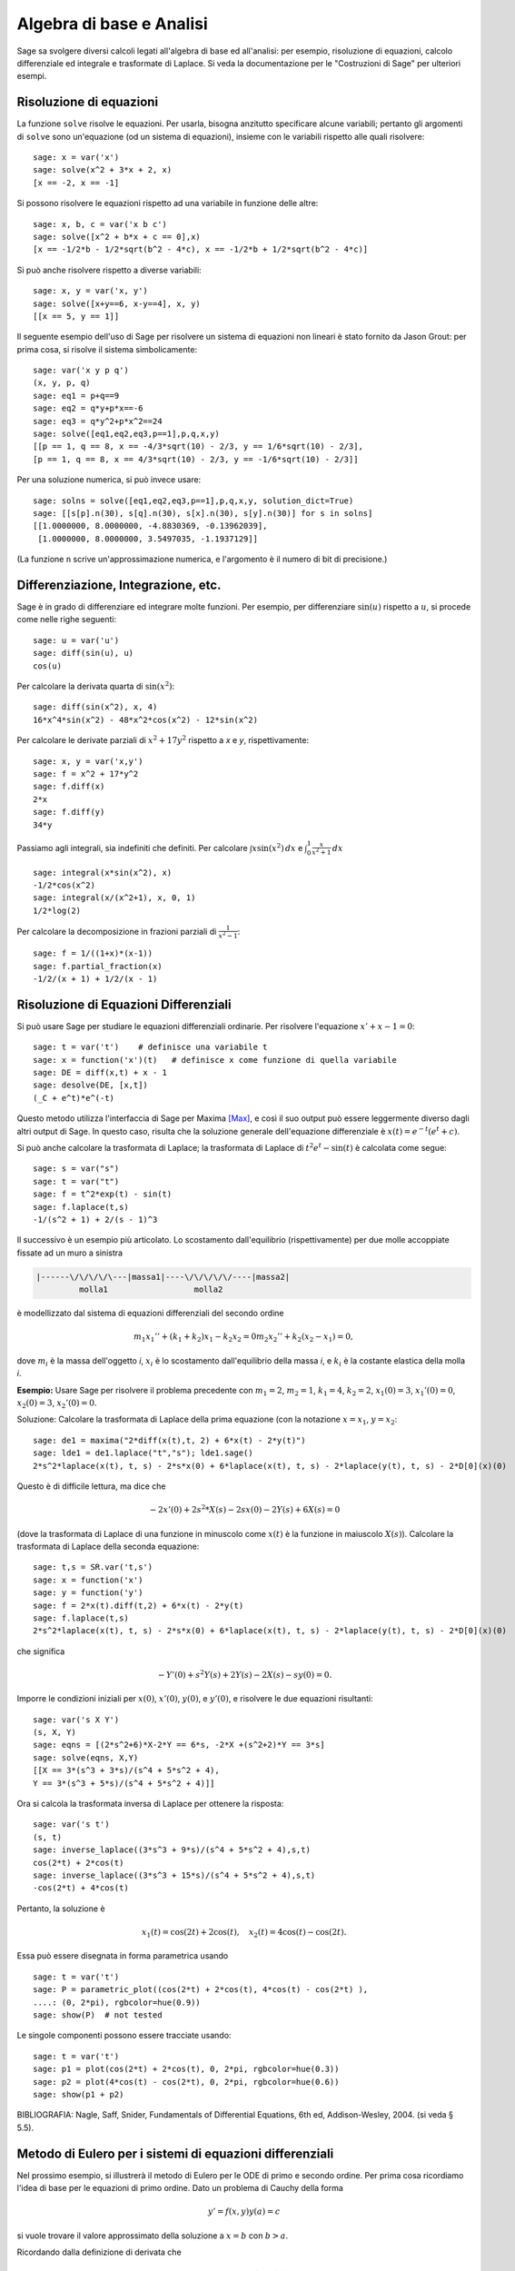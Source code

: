 Algebra di base e Analisi
=========================

Sage sa svolgere diversi calcoli legati all'algebra di base
ed all'analisi: per esempio, risoluzione di equazioni,
calcolo differenziale ed integrale e trasformate di Laplace.
Si veda la documentazione per le "Costruzioni di Sage" per
ulteriori esempi.

Risoluzione di equazioni
------------------------

La funzione ``solve`` risolve le equazioni. Per usarla,
bisogna anzitutto specificare alcune variabili; pertanto
gli argomenti di ``solve`` sono un'equazione (od un sistema
di equazioni), insieme con le variabili rispetto alle quali
risolvere:

::

    sage: x = var('x')
    sage: solve(x^2 + 3*x + 2, x)
    [x == -2, x == -1]

Si possono risolvere le equazioni rispetto ad una variabile in funzione
delle altre:

::

    sage: x, b, c = var('x b c')
    sage: solve([x^2 + b*x + c == 0],x)
    [x == -1/2*b - 1/2*sqrt(b^2 - 4*c), x == -1/2*b + 1/2*sqrt(b^2 - 4*c)]

Si può anche risolvere rispetto a diverse variabili:

::

    sage: x, y = var('x, y')
    sage: solve([x+y==6, x-y==4], x, y)
    [[x == 5, y == 1]]

Il seguente esempio dell'uso di Sage per risolvere un sistema di
equazioni non lineari è stato fornito da Jason Grout: per prima cosa,
si risolve il sistema simbolicamente:

::

    sage: var('x y p q')
    (x, y, p, q)
    sage: eq1 = p+q==9
    sage: eq2 = q*y+p*x==-6
    sage: eq3 = q*y^2+p*x^2==24
    sage: solve([eq1,eq2,eq3,p==1],p,q,x,y)
    [[p == 1, q == 8, x == -4/3*sqrt(10) - 2/3, y == 1/6*sqrt(10) - 2/3],
    [p == 1, q == 8, x == 4/3*sqrt(10) - 2/3, y == -1/6*sqrt(10) - 2/3]]

Per una soluzione numerica, si può invece usare:

.. link

::

    sage: solns = solve([eq1,eq2,eq3,p==1],p,q,x,y, solution_dict=True)
    sage: [[s[p].n(30), s[q].n(30), s[x].n(30), s[y].n(30)] for s in solns]
    [[1.0000000, 8.0000000, -4.8830369, -0.13962039],
     [1.0000000, 8.0000000, 3.5497035, -1.1937129]]

(La funzione ``n`` scrive un'approssimazione numerica, e
l'argomento è il numero di bit di precisione.)

Differenziazione, Integrazione, etc.
------------------------------------

Sage è in grado di differenziare ed integrare molte funzioni. Per
esempio, per differenziare :math:`\sin(u)` rispetto a :math:`u`,
si procede come nelle righe seguenti:

::

    sage: u = var('u')
    sage: diff(sin(u), u)
    cos(u)

Per calcolare la derivata quarta di :math:`\sin(x^2)`:

::

    sage: diff(sin(x^2), x, 4)
    16*x^4*sin(x^2) - 48*x^2*cos(x^2) - 12*sin(x^2)

Per calcolare le derivate parziali di :math:`x^2+17y^2`
rispetto a *x* e *y*, rispettivamente:

::

    sage: x, y = var('x,y')
    sage: f = x^2 + 17*y^2
    sage: f.diff(x)
    2*x
    sage: f.diff(y)                                
    34*y

Passiamo agli integrali, sia indefiniti che definiti. Per calcolare
:math:`\int x\sin(x^2)\, dx` e
:math:`\int_0^1 \frac{x}{x^2+1}\, dx`

::

    sage: integral(x*sin(x^2), x)
    -1/2*cos(x^2)
    sage: integral(x/(x^2+1), x, 0, 1)
    1/2*log(2)

Per calcolare la decomposizione in frazioni parziali di
:math:`\frac{1}{x^2-1}`:

::

    sage: f = 1/((1+x)*(x-1))
    sage: f.partial_fraction(x)
    -1/2/(x + 1) + 1/2/(x - 1)

.. _section-systems:

Risoluzione di Equazioni Differenziali
--------------------------------------

Si può usare Sage per studiare le equazioni differenziali ordinarie.
Per risolvere l'equazione :math:`x'+x-1=0`:

::

    sage: t = var('t')    # definisce una variabile t
    sage: x = function('x')(t)   # definisce x come funzione di quella variabile
    sage: DE = diff(x,t) + x - 1
    sage: desolve(DE, [x,t])
    (_C + e^t)*e^(-t)

Questo metodo utilizza l'interfaccia di Sage per Maxima [Max]_, e così il suo
output può essere leggermente diverso dagli altri output di Sage. In questo caso,
risulta che la soluzione generale dell'equazione differenziale è
:math:`x(t) = e^{-t}(e^{t}+c)`.

Si può anche calcolare la trasformata di Laplace; la trasformata di Laplace di
:math:`t^2e^t -\sin(t)` è calcolata come segue:

::

    sage: s = var("s")
    sage: t = var("t")
    sage: f = t^2*exp(t) - sin(t)
    sage: f.laplace(t,s)
    -1/(s^2 + 1) + 2/(s - 1)^3

Il successivo è un esempio più articolato. Lo scostamento dall'equilibrio
(rispettivamente) per due molle accoppiate fissate ad un muro a sinistra

.. CODE-BLOCK:: text

    |------\/\/\/\/\---|massa1|----\/\/\/\/\/----|massa2|
             molla1                  molla2

è modellizzato dal sistema di equazioni differenziali del secondo ordine

.. math::

    m_1 x_1'' + (k_1+k_2) x_1 - k_2 x_2 = 0
    m_2 x_2''+ k_2 (x_2-x_1) = 0,


dove :math:`m_{i}` è la massa dell'oggetto *i*, :math:`x_{i}` è
lo scostamento dall'equilibrio della massa *i*, e :math:`k_{i}`
è la costante elastica della molla *i*.

**Esempio:** Usare Sage per risolvere il problema precedente con
:math:`m_{1}=2`, :math:`m_{2}=1`, :math:`k_{1}=4`,
:math:`k_{2}=2`, :math:`x_{1}(0)=3`, :math:`x_{1}'(0)=0`,
:math:`x_{2}(0)=3`, :math:`x_{2}'(0)=0`.

Soluzione: Calcolare la trasformata di Laplace della prima equazione (con
la notazione :math:`x=x_{1}`, :math:`y=x_{2}`:

::

    sage: de1 = maxima("2*diff(x(t),t, 2) + 6*x(t) - 2*y(t)")
    sage: lde1 = de1.laplace("t","s"); lde1.sage()
    2*s^2*laplace(x(t), t, s) - 2*s*x(0) + 6*laplace(x(t), t, s) - 2*laplace(y(t), t, s) - 2*D[0](x)(0)

Questo è di difficile lettura, ma dice che

.. math:: -2x'(0) + 2s^2*X(s) - 2sx(0) - 2Y(s) + 6X(s) = 0


(dove la trasformata di Laplace di una funzione in minuscolo come
:math:`x(t)` è la funzione in maiuscolo :math:`X(s)`). Calcolare la
trasformata di Laplace della seconda equazione:

::

    sage: t,s = SR.var('t,s')
    sage: x = function('x')
    sage: y = function('y')
    sage: f = 2*x(t).diff(t,2) + 6*x(t) - 2*y(t)
    sage: f.laplace(t,s)
    2*s^2*laplace(x(t), t, s) - 2*s*x(0) + 6*laplace(x(t), t, s) - 2*laplace(y(t), t, s) - 2*D[0](x)(0)

che significa

.. math:: -Y'(0) + s^2Y(s) + 2Y(s) - 2X(s) - sy(0) = 0.


Imporre le condizioni iniziali per :math:`x(0)`, :math:`x'(0)`,
:math:`y(0)`, e :math:`y'(0)`, e risolvere le due equazioni
risultanti:

::

    sage: var('s X Y')
    (s, X, Y)
    sage: eqns = [(2*s^2+6)*X-2*Y == 6*s, -2*X +(s^2+2)*Y == 3*s] 
    sage: solve(eqns, X,Y)
    [[X == 3*(s^3 + 3*s)/(s^4 + 5*s^2 + 4),
    Y == 3*(s^3 + 5*s)/(s^4 + 5*s^2 + 4)]]

Ora si calcola la trasformata inversa di Laplace per ottenere la risposta:

::

    sage: var('s t')
    (s, t)
    sage: inverse_laplace((3*s^3 + 9*s)/(s^4 + 5*s^2 + 4),s,t)
    cos(2*t) + 2*cos(t)
    sage: inverse_laplace((3*s^3 + 15*s)/(s^4 + 5*s^2 + 4),s,t)
    -cos(2*t) + 4*cos(t)

Pertanto, la soluzione è

.. math:: x_1(t) = \cos(2t) + 2\cos(t), \quad x_2(t) = 4\cos(t) - \cos(2t).


Essa può essere disegnata in forma parametrica usando

::

    sage: t = var('t')
    sage: P = parametric_plot((cos(2*t) + 2*cos(t), 4*cos(t) - cos(2*t) ),
    ....: (0, 2*pi), rgbcolor=hue(0.9))
    sage: show(P)  # not tested

Le singole componenti possono essere tracciate usando::

    sage: t = var('t')
    sage: p1 = plot(cos(2*t) + 2*cos(t), 0, 2*pi, rgbcolor=hue(0.3))
    sage: p2 = plot(4*cos(t) - cos(2*t), 0, 2*pi, rgbcolor=hue(0.6))
    sage: show(p1 + p2)

BIBLIOGRAFIA: Nagle, Saff, Snider, Fundamentals of Differential
Equations, 6th ed, Addison-Wesley, 2004. (si veda § 5.5).

Metodo di Eulero per i sistemi di equazioni differenziali
---------------------------------------------------------

Nel prossimo esempio, si illustrerà il metodo di Eulero per le ODE
di primo e secondo ordine. Per prima cosa ricordiamo l'idea di base per
le equazioni di primo ordine. Dato un problema di Cauchy della forma

.. math::
    y'=f(x,y)
    y(a)=c 


si vuole trovare il valore approssimato della soluzione a
:math:`x=b` con :math:`b>a`.

Ricordando dalla definizione di derivata che

.. math::  y'(x) \approx \frac{y(x+h)-y(x)}{h},


dove :math:`h>0` è dato e piccolo. Questo e la DE insieme danno
give :math:`f(x,y(x))\approx
\frac{y(x+h)-y(x)}{h}`. Ora si risolve
per :math:`y(x+h)`:

.. math::   y(x+h) \approx y(x) + h*f(x,y(x)).


Se chiamiamo :math:`h f(x,y(x))` il "termine di correzione" (per mancanza
di un termine migliore), :math:`y(x)` il "vecchio valore di *y*", e
:math:`y(x+h)` il "nuovo valore di *y*", allora questa
approssimazione può essere espressa come

.. math::   y_{new} \approx y_{old} + h*f(x,y_{old}).


Se si spezza l'intervallo da *a* a *b* in *n* intervalli, dimodoché
:math:`h=\frac{b-a}{n}`, allora si possono registrare le informazioni per
questo metodo in una tabella.

============== ==================   ================
:math:`x`      :math:`y`            :math:`hf(x,y)`
============== ==================   ================
:math:`a`      :math:`c`            :math:`hf(a,c)`
:math:`a+h`    :math:`c+hf(a,c)`    ...
:math:`a+2h`   ...                   
...
:math:`b=a+nh` ???                  ...
============== ==================   ================  


L'obiettivo è riempire tutti gli spazi vuoti della tavella, una riga alla
volta, finché si arriva al valore ???, che è il
metodo di approssimazione di Eulero per :math:`y(b)`.

L'idea per sistemi di ODE è simile.

**Esempio:** Si approssimi numericamente :math:`z(t)` a :math:`t=1` usando 4
passi del metodo di Eulero, dove :math:`z''+tz'+z=0`,
:math:`z(0)=1`, :math:`z'(0)=0`.

Si deve ridurre l'ODE di secondo ordine ad un sistema di due equazioni del primo
ordine (usando :math:`x=z`, :math:`y=z'`) ed applicare il metodo di
Eulero:

::

    sage: t,x,y = PolynomialRing(RealField(10),3,"txy").gens()
    sage: f = y; g = -x - y * t
    sage: eulers_method_2x2(f,g, 0, 1, 0, 1/4, 1)
          t                x            h*f(t,x,y)                y       h*g(t,x,y)
          0                1                  0.00                0           -0.25
        1/4              1.0                -0.062            -0.25           -0.23
        1/2             0.94                 -0.12            -0.48           -0.17
        3/4             0.82                 -0.16            -0.66          -0.081
          1             0.65                 -0.18            -0.74           0.022

Pertanto, :math:`z(1)\approx 0.75`.

Si possono anche tracciare i punti :math:`(x,y)` per ottenere un grafico
approssimato della curva. La funzione ``eulers_method_2x2_plot`` svolge
questa funzione; per usarla, bisogna definire le funzioni *f* e
*g* che prendono on argomento con tre coordinate: (*t*, *x*,
*y*).

::

    sage: f = lambda z: z[2]        # f(t,x,y) = y
    sage: g = lambda z: -sin(z[1])  # g(t,x,y) = -sin(x)
    sage: P = eulers_method_2x2_plot(f,g, 0.0, 0.75, 0.0, 0.1, 1.0)

A questo punto, ``P`` ha in memoria due grafici: ``P[0]``, il grafico di *x*
vs. *t*, e ``P[1]``, il grafico di *y* vs. *t*. Si possono tracciare entrambi
come mostrato qui in seguito:

.. link

::

    sage: show(P[0] + P[1])

Funzioni speciali
-----------------

Sono implementati diversi polinomi ortogonali e funzioni
speciali, usando sia PARI [GAP]_ che Maxima [Max]_. Essi
sono documentati nelle sezioni apposite ("Polinomi ortogonali"
e "Funzioni speciali", rispettivamente) del manuale di Sage.

::

    sage: x = polygen(QQ, 'x')
    sage: chebyshev_U(2,x)
    4*x^2 - 1
    sage: bessel_I(1,1).n(250)
    0.56515910399248502720769602760986330732889962162109200948029448947925564096
    sage: bessel_I(1,1).n()
    0.565159103992485
    sage: bessel_I(2,1.1).n()
    0.167089499251049

A questo punto, Sage ha soltanto incorporato queste funzioni per l'uso numerico.
Per l'uso simbolico, si usi direttamente l'interfaccia di Maxima, come
nell'esempio seguente::

    sage: maxima.eval("f:bessel_y(v, w)")
    'bessel_y(v,w)'
    sage: maxima.eval("diff(f,w)")
    '(bessel_y(v-1,w)-bessel_y(v+1,w))/2'

.. [GAP] (en) The GAP Group, GAP - Groups, Algorithms, and
   Programming, Version 4.11; 2021, https://www.gap-system.org

.. [Max] (en) Maxima, Version 5.45; 2021, http://maxima.sf.net/

